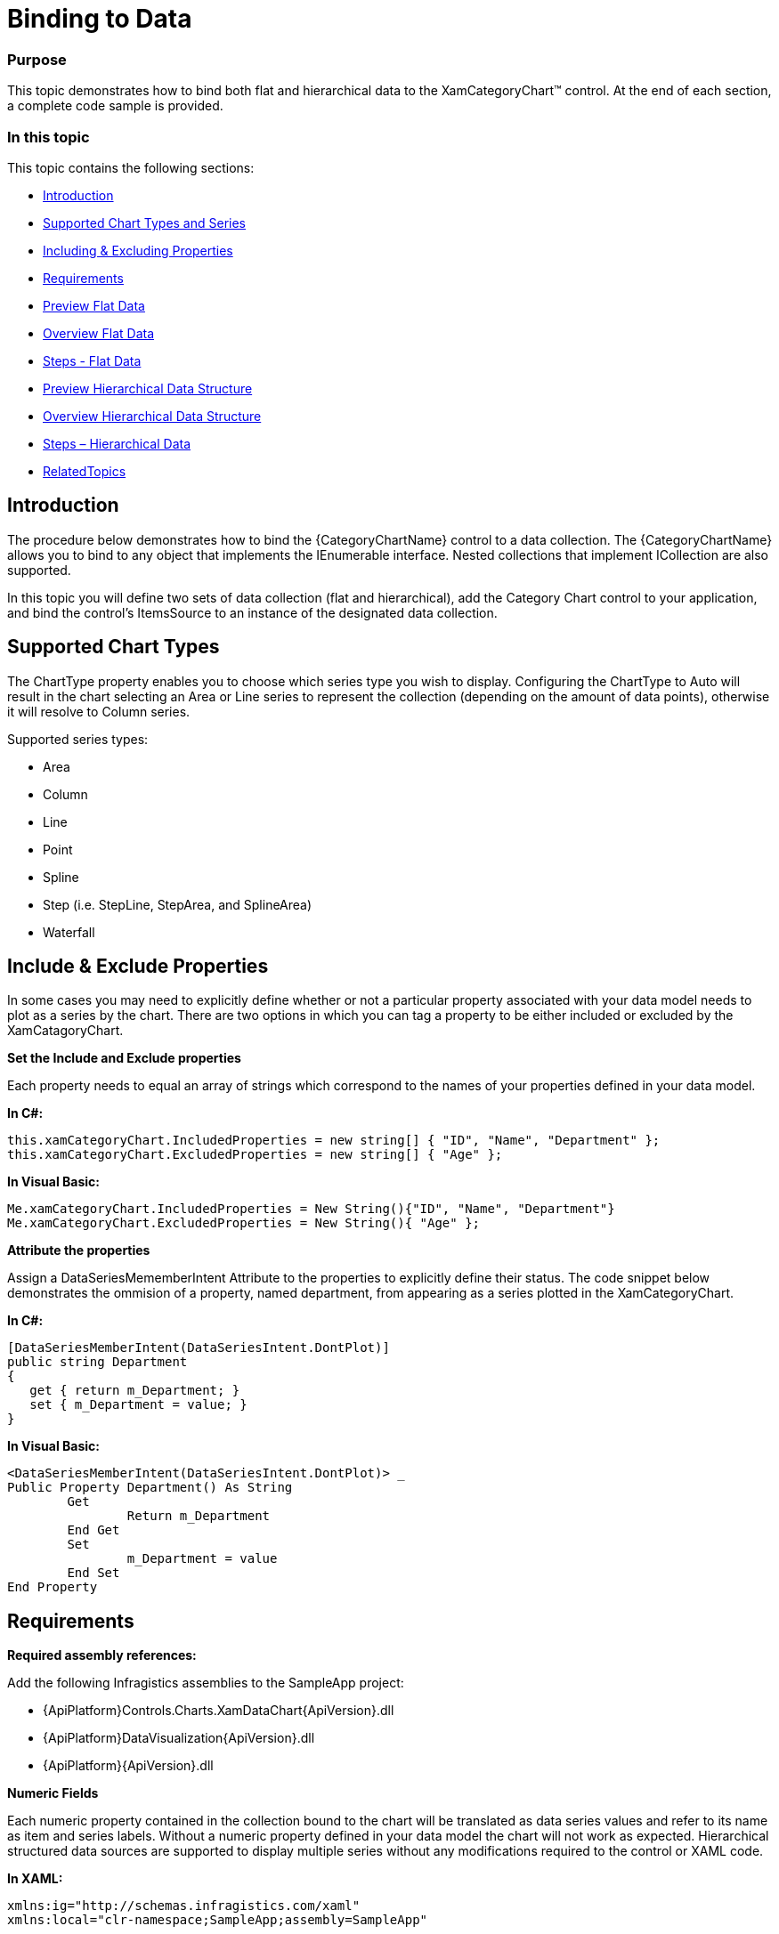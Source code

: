 ﻿////
|metadata|
{
    "name": "categorychart-binding-to-data",
    "controlName": ["{CategoryChartName}"],
    "tags": [],
    "buildFlags": []
}
|metadata|
////

= Binding to Data

=== Purpose
This topic demonstrates how to bind both flat and hierarchical data to the XamCategoryChart™ control. At the end of each section, a complete code sample is provided. 

=== In this topic

This topic contains the following sections:


* <<Introduction,Introduction>> 
* <<SupportedChartTypes,Supported Chart Types and Series>>
* <<IncludingExcludingProperties,Including & Excluding Properties>>
* <<Requirements,Requirements>>
* <<PreviewFlatData,Preview Flat Data>>
* <<OverviewFlatData,Overview Flat Data>>
* <<StepsFlatData,Steps - Flat Data>>
* <<PreviewHierarchicalDataStructure,Preview Hierarchical Data Structure>>
* <<OverviewHierarchicalDataStructure,Overview Hierarchical Data Structure>>
* <<StepsHierarchicalData,Steps – Hierarchical Data>>
* <<RelatedTopics,RelatedTopics>>

[[Introduction]]
== Introduction

The procedure below demonstrates how to bind the {CategoryChartName} control to a data collection. The {CategoryChartName} allows you to bind to any object that implements the IEnumerable interface. Nested collections that implement ICollection are also supported.

In this topic you will define two sets of data collection (flat and hierarchical), add the Category Chart control to your application, and bind the control’s ItemsSource to an instance of the designated data collection. 

[[SupportedChartTypes]]
== Supported Chart Types

The ChartType property enables you to choose which series type you wish to display. Configuring the ChartType to Auto will result in the chart selecting an Area or Line series to represent the collection (depending on the amount of data points), otherwise it will resolve to Column series.

Supported series types:

*	Area
*	Column
*	Line
*	Point
*	Spline
*	Step (i.e. StepLine, StepArea, and SplineArea)
*	Waterfall

[[IncludeExcludeProperties]]
== Include & Exclude Properties
In some cases you may need to explicitly define whether or not a particular property associated with your data model needs to plot as a series by the chart. There are two options in which you can tag a property to be either included or excluded by the XamCatagoryChart. 

*Set the Include and Exclude properties*

Each property needs to equal an array of strings which correspond to the names of your properties defined in your data model.

*In C#:*

----
this.xamCategoryChart.IncludedProperties = new string[] { "ID", "Name", "Department" };
this.xamCategoryChart.ExcludedProperties = new string[] { "Age" };

----

*In Visual Basic:*

----
Me.xamCategoryChart.IncludedProperties = New String(){"ID", "Name", "Department"}
Me.xamCategoryChart.ExcludedProperties = New String(){ "Age" };

----

*Attribute the properties*

Assign a DataSeriesMememberIntent Attribute to the properties to explicitly define their status. The code snippet below demonstrates the ommision of a property, named department, from appearing as a series plotted in the XamCategoryChart.

*In C#:*

----
[DataSeriesMemberIntent(DataSeriesIntent.DontPlot)]
public string Department
{
   get { return m_Department; }
   set { m_Department = value; }
}

----

*In Visual Basic:*

----
<DataSeriesMemberIntent(DataSeriesIntent.DontPlot)> _
Public Property Department() As String
	Get
		Return m_Department
	End Get
	Set
		m_Department = value
	End Set
End Property
----


[[Requirements]]
== Requirements

*Required assembly references:*

Add the following Infragistics assemblies to the SampleApp project:

* {ApiPlatform}Controls.Charts.XamDataChart{ApiVersion}.dll 
* {ApiPlatform}DataVisualization{ApiVersion}.dll 
* {ApiPlatform}{ApiVersion}.dll 

*Numeric Fields*

Each numeric property contained in the collection bound to the chart will be translated as data series values and refer to its name as item and series labels. Without a numeric property defined in your data model the chart will not work as expected.
Hierarchical structured data sources are supported to display multiple series without any modifications required to the control or XAML code.  

*In XAML:*

----
xmlns:ig="http://schemas.infragistics.com/xaml"
xmlns:local="clr-namespace;SampleApp;assembly=SampleApp"
----

[[PreviewFlatData]]
== Preview Flat Data

The XamCategoryChart control as implemented by the flat data sample code

image::images/categorychart_data_binding_01.png[]

[[OverviewFlatData]]
== Overview Flat Data


1.	Defining a Data Model
2.	Adding an Instance of the Category Chart control
3.	(Optional) Verifying the result

[[StepsFlatData]]
== Steps – Flat Data

*Define a Data Model*

Create a class to model the data. The following code creates a DataItem class representing simple value-label pairs, as well as a Data class representing a collection of those pairs:

*In C#:*
----
  public class ViewModel
    {
        private ObservableCollection<DataItem> m_Data;

        public ObservableCollection<DataItem> Data
        {
            get { return m_Data; }
            set { m_Data = value; }
        }   
        
        public ViewModel()
        {
            CreateData();
        }

        private string[] names = {
        "John",
        "Kim",
        "Sandy",
        "Mark",
        "Josh",
        "Jim",
        "Sam",
        "Mary",
        "Harry",
        "Sue",
        "Chris",
        "Joe",
        "Carl"
    };
        private void CreateData()
        {
            Random r = new Random();

            for (int j = 0; j <= 2; j++)
            {
                Data = new ObservableCollection<DataItem>();

                for (int i = 0; i <= 9; i++)
                {
                    Data.Add(new DataItem
                    {
                        ID = i,
                        Name = names[i],
                        Value1 = r.Next(1, 50),
                        Value2 = r.Next(1, 100)
                    });
                }               
            }
        }
    }

    public class DataItem
    {  
        public int ID
        {
            get { return m_ID; }
            set { m_ID = value; }
        }

        private int m_ID;
        public string Name
        {
            get { return m_Name; }
            set { m_Name = value; }
        }

        private string m_Name;
        public double Value1
        {
            get { return m_Value1; }
            set { m_Value1 = value; }
        }

        private double m_Value1;
        public double Value2
        {
            get { return m_Value2; }
            set { m_Value2 = value; }
        }

        private double m_Value2;
    }
----

*In Visual Basic:*

----
Public Class ViewModel
    Public Property Data() As ObservableCollection(Of DataItem)
        Get
            Return m_Data
        End Get
        Set(value As ObservableCollection(Of DataItem))
            m_Data = Value
        End Set
    End Property
    Private m_Data As ObservableCollection(Of DataItem)

    Public Sub New()
        CreateData()
    End Sub

    Private names As String() = {"John", "Kim", "Sandy", "Mark", "Josh", "Jim", _
        "Sam", "Mary", "Harry", "Sue", "Chris", "Joe", _
        "Carl"}
    Private Sub CreateData()
        Dim r As New Random()

        For j As Integer = 0 To 2
            Data = New ObservableCollection(Of DataItem)()
            For i As Integer = 0 To 9

                Data.Add(New DataItem() With {
                     .ID = i,
                     .Name = names(i),
                     .Value1 = r.[Next](1, 50),
                     .Value2 = r.[Next](1, 100)
                })
            Next
        Next
    End Sub
End Class


Public Class DataItem

    Public Property ID() As Integer
        Get
            Return m_ID
        End Get
        Set(value As Integer)
            m_ID = value
        End Set
    End Property
    Private m_ID As Integer

    Public Property Name() As String
        Get
            Return m_Name
        End Get
        Set(value As String)
            m_Name = value
        End Set
    End Property
    Private m_Name As String

    Public Property Value1() As Double
        Get
            Return m_Value1
        End Get
        Set(value As Double)
            m_Value1 = value
        End Set
    End Property
    Private m_Value1 As Double

    Public Property Value2() As Double
        Get
            Return m_Value2
        End Get
        Set(value As Double)
            m_Value2 = value
        End Set
    End Property
    Private m_Value2 As Double

End Class
----


*Add an instance of the XamCategoryChart Control*

To the layout root, add an instance of the data collection, a legend instance, and an instance of the Category Chart:


*In XAML*

----
<Window x:Class="MainWindow"
    xmlns="http://schemas.microsoft.com/winfx/2006/xaml/presentation"
    xmlns:x="http://schemas.microsoft.com/winfx/2006/xaml"
      xmlns:local="clr-namespace:SampleApp"
        xmlns:ig="http://schemas.infragistics.com/xaml"
    Title="MainWindow" Height="350" Width="525">
    <Window.DataContext>
        <local:ViewModel/>
    </Window.DataContext>
    <Grid >
        <ig:XamCategoryChart ItemsSource="{Binding Data}" XAxisLabel="{}{Name}" Margin="10" />
    </Grid>
</Window>
----

*(Optional) Verify the Result*

Run your application to verify the result. If you have successfully bound the Category Chart control to the data collection, the resulting chart will look like the one shown in Figure 1, above.

[[PreviewHierarchicalData]]
== Preview Hierarchical Data

image::images/categorychart_data_binding_02.png[]

The XamCategoryChart control as implemented by the nested sample code. The positive values represent the parent data item’s properties and the negative values show the children property values.


[[OverviewHierarchicalData]]
== Overview Hierarchical Data

1.	Defining a Nested Data Model
2.	Adding an Instance of the Category Chart control
3.	(Optional) Verifying the result

[[StepsHierarchical Data]]
== Steps – Hierarchical Data

*Define a Data Model*

Create a class to model the data. The following code creates a Parent and Child classes representing nested level collections, as well as a ViewModel class representing a collection of those pairs. 

_Prerequisites:_ 

•	The “child-level” class must contain a numeric property
•	The View Model must Implement ObservableCollection that is the type equal to your “parent-level” collection. This will allow you to add children objects 
•	The Parent class must implement the ICollection interface.


*In C#:*
----

    public class ViewModel : ObservableCollection<Parent>
    {
        public ViewModel()
        {
            CreateData();
        }

        private string[] names = {"John","Kim","Sandy","Mark","Josh","Jim","Sam"};
        
 private void CreateData()
        {
            Random r = new Random();

            for (int j = 0; j <= 3; j++)
            {
                Parent dt = new Parent()
                {
                        ID = j,
                        Name = names[j],
                        Value1 = r.Next(1, 50),
                        Value2 = r.Next(1, 100),
                        Children = new ObservableCollection<Child>()

                };    
                       
                    for (int y = 0; y <= 3; y++)
                    {
                        Child children = new Child()
                        {
                            ID = y + 1,
                            Name = names[y],
                            Value2 = r.Next(-100, 0),
                            };
                            dt.Children.Add(children);
                     }

                   this.Add(dt);
                            
            }
        }
    }

    public class Parent : ICollection
    {  
	 public ObservableCollection<Child> Children { get; set; }
        public double ID
        {
            get { return m_ID; }
            set { m_ID = value; }
        }

        private double m_ID;
        public string Name
        {
            get { return m_Name; }
            set { m_Name = value; }
        }

        private string m_Name;
        public double Value1
        {
            get { return m_Value1; }
            set { m_Value1 = value; }
        }

        private double m_Value1;
        public double Value2
        {
            get { return m_Value2; }
            set { m_Value2 = value; }
        }
        private double m_Value2;
 

 public int Count
        {
            get
            {
                return Children.Count;
            }
        }

        public object SyncRoot
        {
            get
            {
                return ((ICollection)Children).SyncRoot;
            }
        }

        public bool IsSynchronized
        {
            get
            {
                return ((ICollection)Children).IsSynchronized;
            }
        }

        
        public IEnumerator GetEnumerator()
        {
            return this.Children.GetEnumerator();
        }

        public void CopyTo(Array array, int index)
        {
            ((ICollection)Children).CopyTo(array, index);
        }
    }  
    
    public class Child  
    {
    	 public double ID { get; set; }
        public string Name { get; set; }       
        public double Value2 { get; set; }
    }  
----

*In Visual Basic:*

----

Public Class ViewModel
Inherits ObservableCollection(Of Parent)
    Public Sub New()
        CreateData()
    End Sub

    Private names As String() = {"John", "Kim", "Sandy", "Mark", "Josh", "Jim", "Sam"}
    Private Sub CreateData()
        Dim r As New Random()

        For j As Integer = 0 To 3 Step 1
           
     Dim dt As New Parent With
     {
              .ID = j,
              .Name = names(j),
              .Value1 = r.[Next](1, 50),
              .Value2 = r.[Next](1, 100),
  		.Children = New ObservableCollection(Of Child)()
            }

     For y As Integer = 0 To 3 Step 1

                Dim children As New Child() With
                { 
                    .ID = y,
                    .Name = names(y),
                    .Value2 = r.[Next](-100, 0)
                }
		  dt.Children.Add(children)		 

            Next
		
     Me.Add(dt)
	     
        Next
    End Sub
End Class


Public Class Parent 
Implements ICollection
Public Property Children() As ObservableCollection(Of Child) 
        Get
            Return m_Children
        End Get
        Set(value As Integer)
            m_Children = value
        End Set
    End Property
    Public Property ID() As Integer
        Get
            Return m_ID
        End Get
        Set(value As Integer)
            m_ID = value
        End Set
    End Property
    Private m_ID As Integer
    Public Property Name() As String
        Get
            Return m_Name
        End Get
        Set(value As String)
            m_Name = value
        End Set
    End Property
    Private m_Name As String
    Public Property Value1() As Double
        Get
            Return m_Value1
        End Get
        Set(value As Double)
            m_Value1 = value
        End Set
    End Property
    Private m_Value1 As Double
    Public Property Value2() As Double
        Get
            Return m_Value2
        End Get
        Set(value As Double)
            m_Value2 = value
        End Set
    End Property
    Private m_Value2 As Double 
   
    Public ReadOnly Property Count As Integer Implements ICollection.Count
        Get
            Return DirectCast(Children, ICollection).Count
        End Get
    End Property

    Public ReadOnly Property SyncRoot As Object Implements ICollection.SyncRoot
        Get
            Return DirectCast(Children, ICollection).SyncRoot
        End Get
    End Property
    Public ReadOnly Property IsSynchronized As Boolean Implements ICollection.IsSynchronized
        Get
            Return DirectCast(Children, ICollection).IsSynchronized
        End Get
    End Property
    Private m_Value2 As Double

    Public Sub CopyTo(array As Array, index As Integer) Implements ICollection.CopyTo
        DirectCast(Children, ICollection).CopyTo(array, index)
    End Sub
    Public Function GetEnumerator() As IEnumerator Implements IEnumerable.GetEnumerator
        Return DirectCast(Children, ICollection).GetEnumerator()
    End Function
End Class

Public Class Child
    Public Property ID() As Double
        Get
            Return m_ID
        End Get
        Set(value As Double)
            m_ID = value
        End Set
    End Property
    Private m_ID As Double

    Public Property Name() As String
        Get
            Return m_Name
        End Get
        Set(value As String)
            m_Name = value
        End Set
    End Property
    Private m_Name As String

    Public Property Value1() As Double
        Get
            Return m_Value1
        End Get
        Set(value As Double)
            m_Value1 = value
        End Set
    End Property
    Private m_Value1 As Double

    Public Property Value2() As Double
        Get
            Return m_Value2
        End Get
        Set(value As Double)
            m_Value2 = value
        End Set
    End Property

    Private m_Value2 As Double


End Class
----


*Add an instance of the XamCategoryChart Control*

To the layout root, add an instance of the nested data collection, a legend instance, and an instance of the Category Chart:

*In XAML*:

----

<Window x:Class="MainWindow"
    xmlns="http://schemas.microsoft.com/winfx/2006/xaml/presentation"
    xmlns:x="http://schemas.microsoft.com/winfx/2006/xaml"
      xmlns:local="clr-namespace:SampleApp"
        xmlns:ig="http://schemas.infragistics.com/xaml"
    Title="MainWindow" Height="350" Width="525">
    <Window.DataContext>
        <local:ViewModel/>
    </Window.DataContext>
    <Grid >
        <ig:XamCategoryChart ItemsSource="{Binding}" XAxisLabel="{}{Name}" Margin="10" />
    </Grid>
</Window>
----

*(Optional) Verify the Result*

Run your application to verify the result. If you have successfully bound the Category Chart control to the nested data collection, the resulting chart will look like the one shown in Figure 2, above.


[[RelatedTopics]]
== Related Content

=== Topics

The following topics provide additional information related to this topic:

[options="header", cols="a,a"]
|====
|Topic|Purpose

| link:categorychart-data-binding.html[Data Binding]
|This topic describes in detail how to bind the control to data.

| link:categorychart-overview.html[Overview]
|This topic provides a conceptual overview of the category chart control.

|====